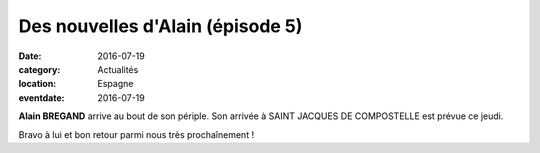 Des nouvelles d'Alain (épisode 5)
=================================

:date: 2016-07-19
:category: Actualités
:location: Espagne
:eventdate: 2016-07-19

**Alain BREGAND** arrive au bout de son périple. Son arrivée à SAINT JACQUES DE COMPOSTELLE est prévue ce jeudi.

Bravo à lui et bon retour parmi nous très prochaînement !
